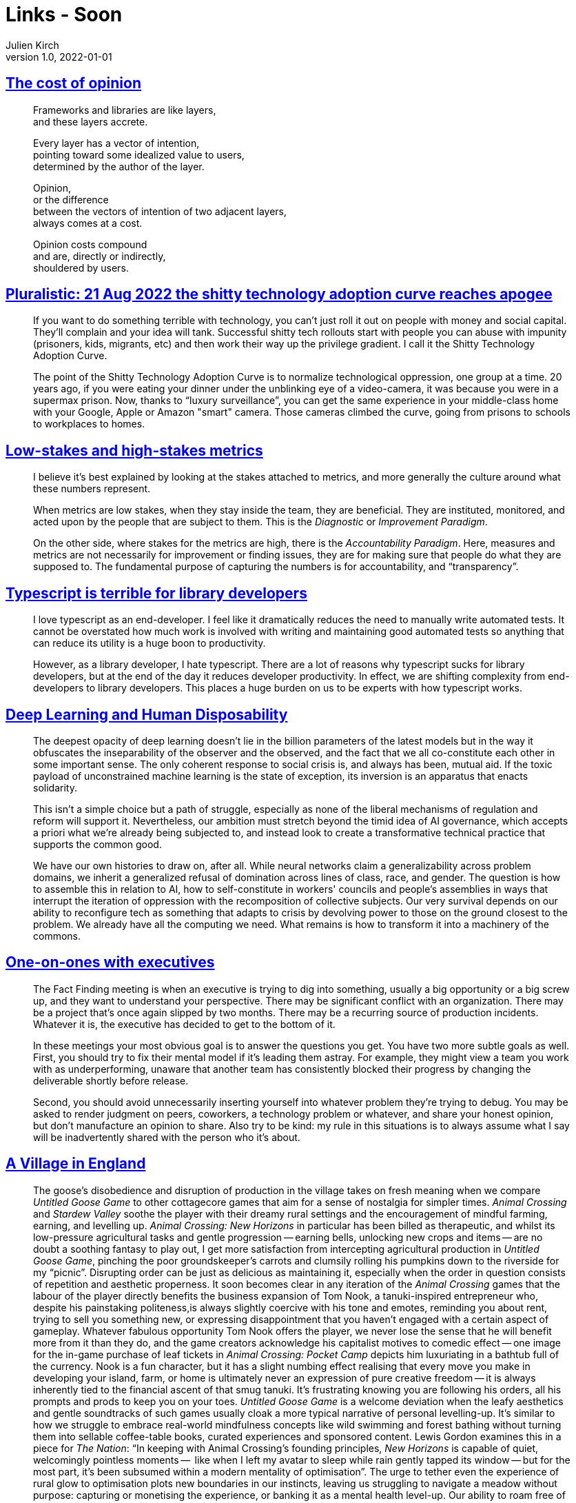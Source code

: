 = Links - Soon
Julien Kirch
v1.0, 2022-01-01
:article_lang: en
:figure-caption!:
:article_description: 

== link:https://glazkov.com/2022/02/23/the-cost-of-opinion/[The cost of opinion]

[quote]
____
Frameworks and libraries are like layers, +
and these layers accrete.

Every layer has a vector of intention, +
pointing toward some idealized value to users, +
determined by the author of the layer.

Opinion, +
or the difference +
between the vectors of intention of two adjacent layers, +
always comes at a cost.

Opinion costs compound +
and are, directly or indirectly, +
shouldered by users.
____

== link:https://pluralistic.net/2022/08/21/great-taylors-ghost/[Pluralistic: 21 Aug 2022 the shitty technology adoption curve reaches apogee]

[quote]
____
If you want to do something terrible with technology, you can't just
roll it out on people with money and social capital. They'll complain
and your idea will tank. Successful shitty tech rollouts start with
people you can abuse with impunity (prisoners, kids, migrants, etc) and
then work their way up the privilege gradient. I call it the Shitty
Technology Adoption Curve.

The point of the Shitty Technology Adoption Curve is to normalize
technological oppression, one group at a time. 20 years ago, if you were
eating your dinner under the unblinking eye of a video-camera, it was
because you were in a supermax prison. Now, thanks to "`luxury
surveillance`", you can get the same experience in your middle-class home
with your Google, Apple or Amazon "smart" camera. Those cameras climbed
the curve, going from prisons to schools to workplaces to homes.
____

== link:https://rambling.malignat.us/2022-08-27/lowstakes-and-highstakes-metrics[Low-stakes and high-stakes metrics]

[quote]
____
I believe it's best explained by looking at the stakes attached to
metrics, and more generally the culture around what these numbers
represent.

When metrics are low stakes, when they stay inside the team, they are
beneficial. They are instituted, monitored, and acted upon by the people
that are subject to them. This is the _Diagnostic_ or _Improvement
Paradigm_.

On the other side, where stakes for the metrics are high, there is the
_Accountability Paradigm_. Here, measures and metrics are not
necessarily for improvement or finding issues, they are for making sure
that people do what they are supposed to. The fundamental purpose of
capturing the numbers is for accountability, and
"`transparency`".
____

== link:https://erock.prose.sh/typescript-terrible-for-library-developers[Typescript is terrible for library developers]

[quote]
____
I love typescript as an end-developer. I feel like it dramatically
reduces the need to manually write automated tests. It cannot be
overstated how much work is involved with writing and maintaining good
automated tests so anything that can reduce its utility is a huge boon
to productivity.

However, as a library developer, I hate typescript. There are a lot of
reasons why typescript sucks for library developers, but at the end of
the day it reduces developer productivity. In effect, we are shifting
complexity from end-developers to library developers. This places a huge
burden on us to be experts with how typescript works.
____

== link:https://logicmag.io/home/deep-learning-and-human-disposability/[Deep Learning and Human Disposability]

[quote]
____
The deepest opacity of deep learning doesn't lie in the billion parameters of the latest models but in the way it obfuscates the inseparability of the observer and the observed, and the fact that we all co-constitute each other in some important sense. The only coherent response to social crisis is, and always has been, mutual aid. If the toxic payload of unconstrained machine learning is the state of exception, its inversion is an apparatus that enacts solidarity.

This isn't a simple choice but a path of struggle, especially as none of the liberal mechanisms of regulation and reform will support it. Nevertheless, our ambition must stretch beyond the timid idea of AI governance, which accepts a priori what we're already being subjected to, and instead look to create a transformative technical practice that supports the common good.

We have our own histories to draw on, after all. While neural networks claim a generalizability across problem domains, we inherit a generalized refusal of domination across lines of class, race, and gender. The question is how to assemble this in relation to AI, how to self-constitute in workers' councils and people's assemblies in ways that interrupt the iteration of oppression with the recomposition of collective subjects. Our very survival depends on our ability to reconfigure tech as something that adapts to crisis by devolving power to those on the ground closest to the problem. We already have all the computing we need. What remains is how to transform it into a machinery of the commons.
____

== link:https://lethain.com/one-on-ones-with-executives/[One-on-ones with executives]

[quote]
____

The Fact Finding meeting is when an executive is trying to dig into
something, usually a big opportunity or a big screw up, and they want to
understand your perspective. There may be significant conflict with an
organization. There may be a project that's once again slipped by two
months. There may be a recurring source of production incidents.
Whatever it is, the executive has decided to get to the bottom of it.

In these meetings your most obvious goal is to answer the questions you
get. You have two more subtle goals as well. First, you should try to
fix their mental model if it's leading them astray. For example, they
might view a team you work with as underperforming, unaware that another
team has consistently blocked their progress by changing the deliverable
shortly before release.

Second, you should avoid unnecessarily inserting yourself into whatever
problem they're trying to debug. You may be asked to render judgment on
peers, coworkers, a technology problem or whatever, and share your
honest opinion, but don't manufacture an opinion to share. Also try to
be kind: my rule in this situations is to always assume what I say will
be inadvertently shared with the person who it's about.
____

== link:https://heterotopias.itch.io/heterotopias-008[A Village in England]

[quote]
____
The goose’s disobedience and disruption of production in the village takes on fresh meaning when we compare _Untitled Goose Game_ to other cottagecore games that aim for a sense of nostalgia for simpler times. _Animal Crossing_ and _Stardew Valley_ soothe the player with their dreamy rural settings and the encouragement of mindful farming, earning, and levelling up. _Animal Crossing: New Horizons_ in particular has been billed as therapeutic, and whilst its low-pressure agricultural tasks and gentle progression -- earning bells, unlocking new crops and items -- are no doubt a soothing fantasy to play out, I get more satisfaction from intercepting agricultural production in _Untitled Goose Game_, pinching the poor groundskeeper’s carrots and clumsily rolling his pumpkins down to the riverside for my "`picnic`". Disrupting order can be just as delicious as maintaining it, especially when the order in question consists of repetition and aesthetic properness. It soon becomes clear in any iteration of the _Animal Crossing_ games that the labour of the player directly benefits the business expansion of Tom Nook, a tanuki-inspired entrepreneur who, despite his painstaking politeness,is always slightly coercive with his tone and emotes, reminding you about rent, trying to sell you something new, or expressing disappointment that you haven’t engaged with a certain aspect of gameplay. Whatever fabulous opportunity Tom Nook offers the player, we never lose the sense that he will benefit more from it than they do, and the game creators acknowledge his capitalist motives to comedic effect -- one image for the in-game purchase of leaf tickets in _Animal Crossing: Pocket Camp_ depicts him luxuriating in a bathtub full of the currency. Nook is a fun character, but it has a slight numbing effect realising that every move you make in developing your island, farm, or home is ultimately never an expression of pure creative freedom -- it is always inherently tied to the financial ascent of that smug tanuki. It’s frustrating knowing you are following his orders, all his prompts and prods to keep you on your toes. _Untitled Goose Game_ is a welcome deviation when the leafy aesthetics and gentle soundtracks of such games usually cloak a more typical narrative of personal levelling-up. It’s similar to how we struggle to embrace real-world mindfulness concepts like wild swimming and forest bathing without turning them into sellable coffee-table books, curated experiences and sponsored content. Lewis Gordon examines this in a piece for _The Nation_: "`In keeping with Animal Crossing’s founding principles, _New Horizons_ is capable of quiet, welcomingly pointless moments --  like when I left my avatar to sleep while rain gently tapped its window -- but for the most part, it’s been subsumed within a modern mentality of optimisation`". The urge to tether even the experience of rural glow to optimisation plots new boundaries in our instincts, leaving us struggling to navigate a meadow without purpose: capturing or monetising the experience, or banking it as a mental health level-up. Our ability to roam free of guilt and open to wonder is restricted psychologically and emotionally as well as by land boundary. _Untitled Goose Game_ meanwhile parodies the commodification of optimisation: the goose’s to-do list is written in delicate cursive and each time you complete a task -- "`Make the old man fall on his bum`", for instance -- it is crossed off the list. Optimisation for the goose is not the perfect pruning of a tree, but destroying the power imbalance between itself and the higher-ups.
____
